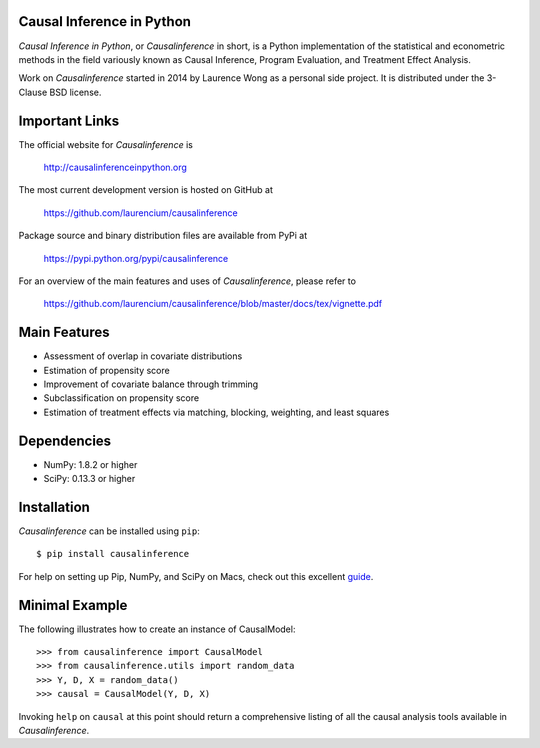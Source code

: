 Causal Inference in Python
==========================

*Causal Inference in Python*, or *Causalinference* in short, is a Python implementation of the statistical and econometric methods in the field variously known as Causal Inference, Program Evaluation, and Treatment Effect Analysis.

Work on *Causalinference* started in 2014 by Laurence Wong as a personal side project. It is distributed under the 3-Clause BSD license.

Important Links
===============

The official website for *Causalinference* is

  http://causalinferenceinpython.org

The most current development version is hosted on GitHub at

  https://github.com/laurencium/causalinference

Package source and binary distribution files are available from PyPi at

  https://pypi.python.org/pypi/causalinference

For an overview of the main features and uses of *Causalinference*, please refer to

  https://github.com/laurencium/causalinference/blob/master/docs/tex/vignette.pdf

Main Features
=============

* Assessment of overlap in covariate distributions
* Estimation of propensity score
* Improvement of covariate balance through trimming
* Subclassification on propensity score
* Estimation of treatment effects via matching, blocking, weighting, and least squares

Dependencies
============

* NumPy: 1.8.2 or higher
* SciPy: 0.13.3 or higher

Installation
============

*Causalinference* can be installed using ``pip``: ::

  $ pip install causalinference

For help on setting up Pip, NumPy, and SciPy on Macs, check out this excellent `guide <http://www.sourabhbajaj.com/mac-setup>`_.

Minimal Example
===============

The following illustrates how to create an instance of CausalModel: ::

  >>> from causalinference import CausalModel
  >>> from causalinference.utils import random_data
  >>> Y, D, X = random_data()
  >>> causal = CausalModel(Y, D, X)

Invoking ``help`` on ``causal`` at this point should return a comprehensive listing of all the causal analysis tools available in *Causalinference*.

